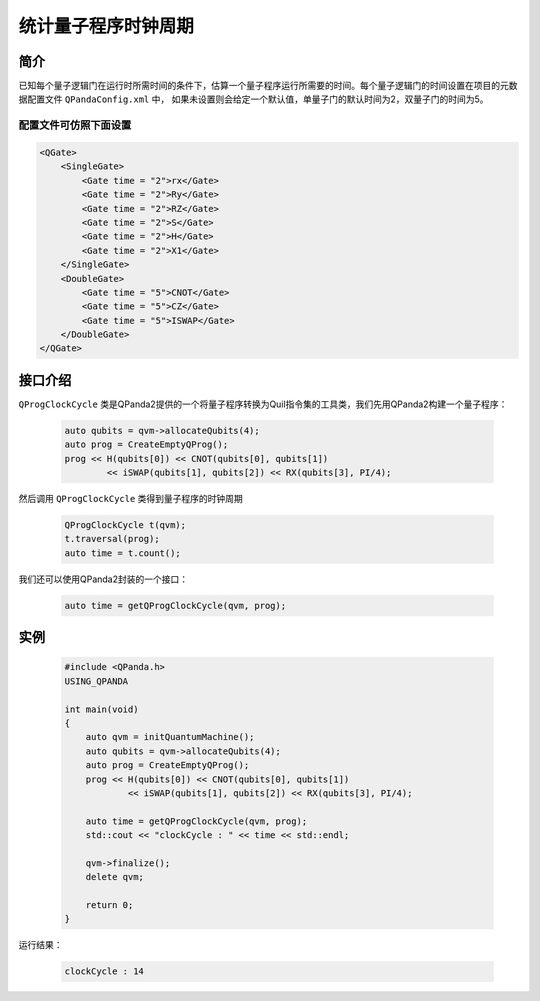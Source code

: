 .. _QProgClockCycle:

统计量子程序时钟周期
=======================

简介
--------------

已知每个量子逻辑门在运行时所需时间的条件下，估算一个量子程序运行所需要的时间。每个量子逻辑门的时间设置在项目的元数据配置文件 ``QPandaConfig.xml`` 中，
如果未设置则会给定一个默认值，单量子门的默认时间为2，双量子门的时间为5。

配置文件可仿照下面设置
***********************

.. code-block:: xml

    <QGate>
        <SingleGate>
            <Gate time = "2">rx</Gate>
            <Gate time = "2">Ry</Gate>
            <Gate time = "2">RZ</Gate>
            <Gate time = "2">S</Gate>
            <Gate time = "2">H</Gate>
            <Gate time = "2">X1</Gate>
        </SingleGate>
        <DoubleGate>
            <Gate time = "5">CNOT</Gate>
            <Gate time = "5">CZ</Gate>
            <Gate time = "5">ISWAP</Gate>
        </DoubleGate>
    </QGate>

接口介绍
--------------

``QProgClockCycle`` 类是QPanda2提供的一个将量子程序转换为Quil指令集的工具类，我们先用QPanda2构建一个量子程序：

    .. code-block:: c
          
        auto qubits = qvm->allocateQubits(4);
        auto prog = CreateEmptyQProg();
        prog << H(qubits[0]) << CNOT(qubits[0], qubits[1])
                << iSWAP(qubits[1], qubits[2]) << RX(qubits[3], PI/4);

然后调用 ``QProgClockCycle`` 类得到量子程序的时钟周期

    .. code-block:: c
          
        QProgClockCycle t(qvm);
        t.traversal(prog);
        auto time = t.count();

我们还可以使用QPanda2封装的一个接口：

    .. code-block:: c
          
        auto time = getQProgClockCycle(qvm, prog);   

实例
--------------

    .. code-block:: c
    
        #include <QPanda.h>
        USING_QPANDA

        int main(void)
        {
            auto qvm = initQuantumMachine();
            auto qubits = qvm->allocateQubits(4);
            auto prog = CreateEmptyQProg();
            prog << H(qubits[0]) << CNOT(qubits[0], qubits[1])
                    << iSWAP(qubits[1], qubits[2]) << RX(qubits[3], PI/4);

            auto time = getQProgClockCycle(qvm, prog);
            std::cout << "clockCycle : " << time << std::endl;

            qvm->finalize();
            delete qvm;

            return 0;
        }

运行结果：

    .. code-block:: c

        clockCycle : 14
    
